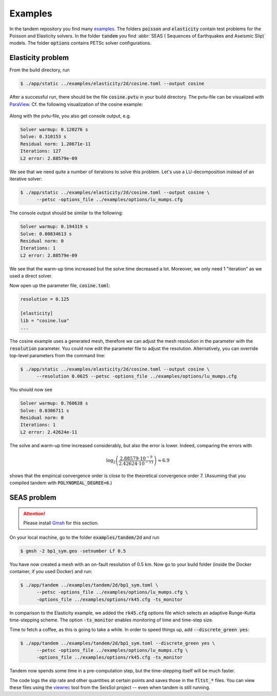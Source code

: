 Examples
========

In the tandem repository you find many `examples <https://github.com/TEAR-ERC/tandem/tree/master/examples>`_.
The folders :code:`poisson` and :code:`elasticity` contain test problems for the
Poisson and Elasticity solvers.
In the folder :code:`tandem` you find :abbr:`SEAS ( Sequences of Earthquakes and Aseismic Slip)` models.
The folder :code:`options` contains PETSc solver configurations.

Elasticity problem
------------------

From the build directory, run

.. code:: console

   $ ./app/static ../examples/elasticity/2d/cosine.toml --output cosine

After a successful run, there should be the file :code:`cosine.pvtu` in your
build directory.
The pvtu-file can be visualized with `ParaView <https://www.paraview.org/>`_.
Cf. the following visualization of the cosine example:

.. figure:: ../images/cosine.png
   :width: 200px

Along with the pvtu-file, you also get console output, e.g.

.. code:: none

   Solver warmup: 0.120276 s
   Solve: 0.310153 s
   Residual norm: 1.20671e-11
   Iterations: 127
   L2 error: 2.88579e-09

We see that we need quite a number of iterations to solve this problem.
Let's use a LU-decomposition instead of an iterative solver:

.. code:: console

   $ ./app/static ../examples/elasticity/2d/cosine.toml --output cosine \
         --petsc -options_file ../examples/options/lu_mumps.cfg

The console output should be similar to the following:

.. code:: none

   Solver warmup: 0.194319 s
   Solve: 0.00834613 s
   Residual norm: 0
   Iterations: 1
   L2 error: 2.88579e-09

We see that the warm-up time increased but the solve time decreased a lot.
Moreover, we only need 1 "iteration" as we used a direct solver.

Now open up the parameter file, :code:`cosine.toml`:

.. code:: toml

   resolution = 0.125

   [elasticity]
   lib = "cosine.lua"
   ...

The cosine example uses a generated mesh, therefore we can adjust the mesh
resolution in the parameter with the :code:`resolution` parameter.
You could now edit the parameter file to adjust the resolution.
Alternatively, you can override top-level parameters from the command line:

.. code:: console

   $ ./app/static ../examples/elasticity/2d/cosine.toml --output cosine \
         --resolution 0.0625 --petsc -options_file ../examples/options/lu_mumps.cfg

You should now see

.. code:: none

   Solver warmup: 0.760638 s
   Solve: 0.0306711 s
   Residual norm: 0
   Iterations: 1
   L2 error: 2.42624e-11

The solve and warm-up time increased considerably, but also the error is lower.
Indeed, comparing the errors with

.. math::

   \log_2\left(\frac{2.88579\cdot 10^{-9}}{2.42624\cdot 10^{-11}}\right) \approx 6.9

shows that the empirical convergence order is close to the theoretical convergence
order 7. (Assuming that you compiled tandem with :code:`POLYNOMIAL_DEGREE=6`.)

SEAS problem
------------

.. attention::

   Please install `Gmsh <https://gmsh.info/>`_ for this section.

On your local machine, go to the folder :code:`examples/tandem/2d` and run

.. code:: console

   $ gmsh -2 bp1_sym.geo -setnumber Lf 0.5

You have now created a mesh with an on-fault resolution of 0.5 km.
Now go to your build folder (inside the Docker container, if you used Docker) and run:

.. code:: console

   $ ./app/tandem ../examples/tandem/2d/bp1_sym.toml \
         --petsc -options_file ../examples/options/lu_mumps.cfg \
         -options_file ../examples/options/rk45.cfg -ts_monitor 

In comparison to the Elasticity example, we added the :code:`rk45.cfg` options
file which selects an adaptive Runge-Kutta time-stepping scheme.
The option :code:`-ts_monitor` enables monitoring of time and time-step size.

Time to fetch a coffee, as this is going to take a while.
In order to speed things up, add :code:`--discrete_green yes`:

.. code:: console

   $ ./app/tandem ../examples/tandem/2d/bp1_sym.toml --discrete_green yes \
         --petsc -options_file ../examples/options/lu_mumps.cfg \
         -options_file ../examples/options/rk45.cfg -ts_monitor 

Tandem now spends some time in a pre-computation step, but the time-stepping itself
will be much faster.

The code logs the slip rate and other quantities at certain points and saves 
those in the :code:`fltst_*` files.
You can view these files using the `viewrec <https://github.com/SeisSol/SeisSol/tree/master/postprocessing/visualization/receiver>`_ tool from the SeisSol project --
even when tandem is still running.
